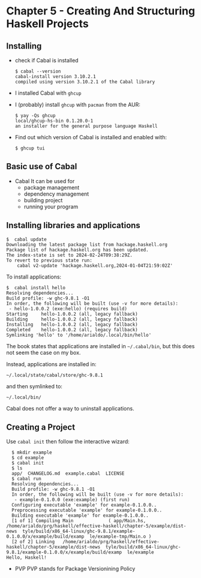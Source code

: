 * Chapter 5 - Creating And Structuring Haskell Projects

** Installing
- check if Cabal is installed

  #+begin_src shell
    $ cabal --version
    cabal-install version 3.10.2.1
    compiled using version 3.10.2.1 of the Cabal library 
  #+end_src

- I installed Cabal with =ghcup=

- I (probably) install =ghcup= with =pacman= from the AUR:

  #+begin_src shell
    $ yay -Qs ghcup
    local/ghcup-hs-bin 0.1.20.0-1
    an installer for the general purpose language Haskell
  #+end_src

- Find out which version of Cabal is installed and enabled with:

  #+begin_src shell
    $ ghcup tui
  #+end_src

** Basic use of Cabal
- Cabal
  It can be used for
  - package management
  - dependency management
  - building project
  - running your program

** Installing libraries and applications
#+begin_src shell
  $  cabal update
  Downloading the latest package list from hackage.haskell.org
  Package list of hackage.haskell.org has been updated.
  The index-state is set to 2024-02-24T09:38:29Z.
  To revert to previous state run:
      cabal v2-update 'hackage.haskell.org,2024-01-04T21:59:02Z'
#+end_src

To install applications:

#+begin_src shell
  $  cabal install hello
  Resolving dependencies...
  Build profile: -w ghc-9.8.1 -O1
  In order, the following will be built (use -v for more details):
   - hello-1.0.0.2 (exe:hello) (requires build)
  Starting     hello-1.0.0.2 (all, legacy fallback)
  Building     hello-1.0.0.2 (all, legacy fallback)
  Installing   hello-1.0.0.2 (all, legacy fallback)
  Completed    hello-1.0.0.2 (all, legacy fallback)
  Symlinking 'hello' to '/home/arialdo/.local/bin/hello'
#+end_src

The book states that applications are installed in =~/.cabal/bin=, but this does not seem the case on my box.

Instead, applications are installed in:

 #+begin_src shell
 ~/.local/state/cabal/store/ghc-9.8.1
 #+end_src

 and then symlinked to:

  #+begin_src shell
   ~/.local/bin/
 #+end_src

 Cabal does not offer a way to uninstall applications.

** Creating a Project
Use =cabal init= then follow the interactive wizard:

#+begin_src shell
  $ mkdir example
  $ cd example
  $ cabal init
  $ ls
  app/  CHANGELOG.md  example.cabal  LICENSE
  $ cabal run
  Resolving dependencies...
  Build profile: -w ghc-9.8.1 -O1
  In order, the following will be built (use -v for more details):
   - example-0.1.0.0 (exe:example) (first run)
  Configuring executable 'example' for example-0.1.0.0..
  Preprocessing executable 'example' for example-0.1.0.0..
  Building executable 'example' for example-0.1.0.0..
  [1 of 1] Compiling Main             ( app/Main.hs,   /home/arialdo/prg/haskell/effective-haskell/chapter-5/example/dist-news  tyle/build/x86_64-linux/ghc-9.8.1/example-0.1.0.0/x/example/build/examp  le/example-tmp/Main.o )
  [2 of 2] Linking   /home/arialdo/prg/haskell/effective-haskell/chapter-5/example/dist-news  tyle/build/x86_64-linux/ghc-9.8.1/example-0.1.0.0/x/example/build/examp  le/example
Hello, Haskell!
#+end_src


- PVP
  PVP stands for Package Versionining Policy
